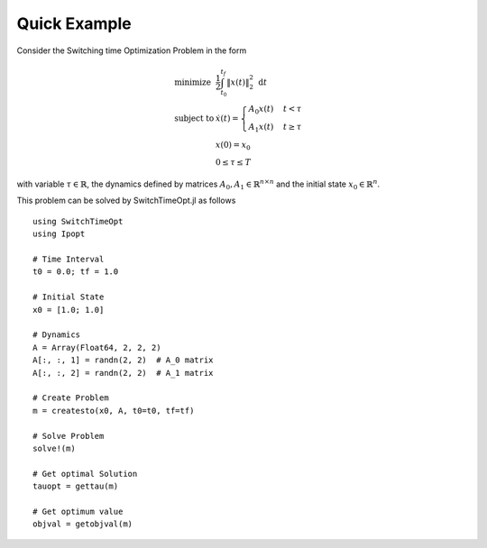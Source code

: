 ================================
Quick Example
================================

Consider the Switching time Optimization Problem in the form


.. math::
  \begin{array}{ll}
    \mbox{minimize} & \frac{1}{2}\int_{t_0}^{t_f} \|x(t)\|_2^2\; \mathrm{d}t \\
    \mbox{subject to} & \dot{x}(t) = \begin{cases}
    A_0 x(t) & t< \tau\\
    A_1 x(t) & t\geq \tau
    \end{cases}\\
    & x(0) = x_0\\
    & 0\leq \tau \leq T
  \end{array}

with variable :math:`\tau\in \mathbb{R}`, the dynamics defined by matrices :math:`A_0,A_1\in \mathbb{R}^{n\times n}` and the initial state :math:`x_0\in \mathbb{R}^{n}`.


This problem can be solved by SwitchTimeOpt.jl as follows


::

  using SwitchTimeOpt
  using Ipopt

  # Time Interval
  t0 = 0.0; tf = 1.0

  # Initial State
  x0 = [1.0; 1.0]

  # Dynamics
  A = Array(Float64, 2, 2, 2)
  A[:, :, 1] = randn(2, 2)  # A_0 matrix
  A[:, :, 2] = randn(2, 2)  # A_1 matrix

  # Create Problem
  m = createsto(x0, A, t0=t0, tf=tf)

  # Solve Problem
  solve!(m)

  # Get optimal Solution
  tauopt = gettau(m)

  # Get optimum value
  objval = getobjval(m)
